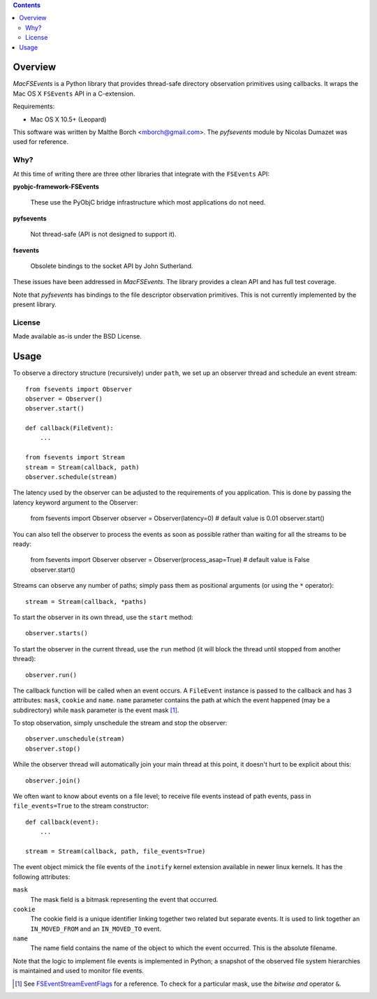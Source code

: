 .. contents::

Overview
========

.. role:: mod(emphasis)

:mod:`MacFSEvents` is a Python library that provides thread-safe
directory observation primitives using callbacks. It wraps the Mac OS
X ``FSEvents`` API in a C-extension.

Requirements:

- Mac OS X 10.5+ (Leopard)

This software was written by Malthe Borch <mborch@gmail.com>. The
:mod:`pyfsevents` module by Nicolas Dumazet was used for reference.

Why?
----

At this time of writing there are three other libraries that integrate
with the ``FSEvents`` API:

**pyobjc-framework-FSEvents**

  These use the PyObjC bridge infrastructure which most applications
  do not need.

**pyfsevents**

  Not thread-safe (API is not designed to support it).

**fsevents**

  Obsolete bindings to the socket API by John Sutherland.

These issues have been addressed in :mod:`MacFSEvents`. The library
provides a clean API and has full test coverage.

Note that :mod:`pyfsevents` has bindings to the file descriptor
observation primitives. This is not currently implemented by the
present library.

License
-------

Made available as-is under the BSD License.

Usage
=====

To observe a directory structure (recursively) under ``path``, we set
up an observer thread and schedule an event stream::

  from fsevents import Observer
  observer = Observer()
  observer.start()

  def callback(FileEvent):
      ...

  from fsevents import Stream
  stream = Stream(callback, path)
  observer.schedule(stream)

The latency used by the observer can be adjusted to the requirements of you application. This is done by passing the latency keyword argument to the Observer:

  from fsevents import Observer
  observer = Observer(latency=0)  # default value is 0.01
  observer.start()

You can also tell the observer to process the events as soon as possible rather than waiting for all the streams to be ready:

  from fsevents import Observer
  observer = Observer(process_asap=True)  # default value is False
  observer.start()

Streams can observe any number of paths; simply pass them as
positional arguments (or using the ``*`` operator)::

  stream = Stream(callback, *paths)

To start the observer in its own thread, use the ``start`` method::

  observer.starts()

To start the observer in the current thread, use the ``run`` method
(it will block the thread until stopped from another thread)::

  observer.run()

The callback function will be called when an event occurs. A
``FileEvent`` instance is passed to the callback and has 3 attributes:
``mask``, ``cookie`` and ``name``. ``name`` parameter contains the path
at which the event happened (may be a subdirectory) while ``mask``
parameter is the event mask [#]_.

To stop observation, simply unschedule the stream and stop the
observer::

  observer.unschedule(stream)
  observer.stop()

While the observer thread will automatically join your main thread at
this point, it doesn't hurt to be explicit about this::

  observer.join()

We often want to know about events on a file level; to receive file
events instead of path events, pass in ``file_events=True`` to the
stream constructor::

  def callback(event):
      ...

  stream = Stream(callback, path, file_events=True)

The event object mimick the file events of the ``inotify`` kernel
extension available in newer linux kernels. It has the following
attributes:

``mask``
   The mask field is a bitmask representing the event that occurred.

``cookie``
   The cookie field is a unique identifier linking together two related but separate events. It is used to link together an ``IN_MOVED_FROM`` and an ``IN_MOVED_TO`` event.

``name``
   The name field contains the name of the object to which the event occurred. This is the absolute filename.

Note that the logic to implement file events is implemented in Python;
a snapshot of the observed file system hierarchies is maintained and
used to monitor file events.

.. [#] See `FSEventStreamEventFlags <http://developer.apple.com/mac/library/documentation/Darwin/Reference/FSEvents_Ref/FSEvents_h/index.html#//apple_ref/c/tag/FSEventStreamEventFlags>`_ for a reference. To check for a particular mask, use the *bitwise and* operator ``&``.
